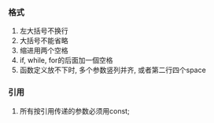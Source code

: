 #+DATE: <2018-05-25 Fri>
#+AUTHOR: vincent


*** 格式
    1. 左大括号不换行
    2. 大括号不能省略
    3. 缩进用两个空格
    4. if, while, for的后面加一個空格
    5. 函数定义放不下时, 多个参数竖列并齐, 或者第二行四个space
    


*** 引用
    1. 所有按引用传递的参数必须用const;
